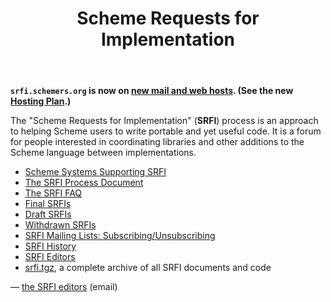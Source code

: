 #+Title: Scheme Requests for Implementation
#+HTML_HEAD: <link rel="stylesheet" type="text/css" href="/admin.css" />
#+NAME: SRFI logo
#+OPTIONS: num:nil
#+OPTIONS: toc:nil
[[file:srfi.png]]

*=srfi.schemers.org= is now on [[http://srfi-email.schemers.org/srfi-announce/msg/2736115][new mail and web hosts]].  (See the new
[[file:hosting-plan.html][Hosting Plan]].)*

The "Scheme Requests for Implementation" (*SRFI*) process is an
approach to helping Scheme users to write portable and yet useful
code.  It is a forum for people interested in coordinating libraries
and other additions to the Scheme language between implementations.

- [[file:srfi-implementers.html][Scheme Systems Supporting SRFI]]
- [[file:srfi-process.html][The SRFI Process Document]]
- [[file:srfi-faq.html][The SRFI FAQ]]
- [[file:final-srfis.html][Final SRFIs]]
- [[file:draft-srfis.html][Draft SRFIs]]
- [[file:withdrawn-srfis.html][Withdrawn SRFIs]]
- [[file:srfi-list-subscribe.html][SRFI Mailing Lists: Subscribing/Unsubscribing]]
- [[file:srfi-history.html][SRFI History]]
- [[file:srfi-editors.html][SRFI Editors]]
- [[file:srfi.tgz][srfi.tgz]], a complete archive of all SRFI documents and code

— [[mailto:srfi-editors at srfi dot schemers dot org][the SRFI editors]] (email)
